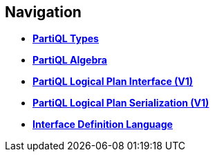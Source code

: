 // [.hidden]
== Navigation

* *xref:types.adoc[PartiQL Types]*
* *xref:model.adoc[PartiQL Algebra]*
* *xref:interface.adoc[PartiQL Logical Plan Interface (V1)]*
* *xref:serialization.adoc[PartiQL Logical Plan Serialization (V1)]*
* *xref:IDL.adoc[Interface Definition Language]*
